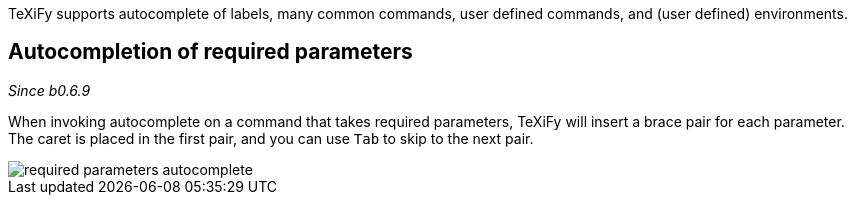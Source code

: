 :experimental:

TeXiFy supports autocomplete of labels, many common commands, user defined commands, and (user defined) environments.

== Autocompletion of required parameters
_Since b0.6.9_

When invoking autocomplete on a command that takes required parameters, TeXiFy will insert a brace pair for each parameter.
The caret is placed in the first pair, and you can use kbd:[Tab] to skip to the next pair.

image::https://raw.githubusercontent.com/wiki/Hannah-Sten/TeXiFy-IDEA/Writing/figures/required-parameters-autocomplete.gif[]
